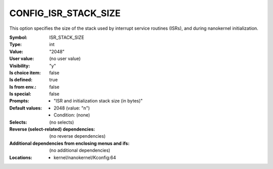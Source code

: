 
.. _CONFIG_ISR_STACK_SIZE:

CONFIG_ISR_STACK_SIZE
#####################


This option specifies the size of the stack used by interrupt
service routines (ISRs), and during nanokernel initialization.



:Symbol:           ISR_STACK_SIZE
:Type:             int
:Value:            "2048"
:User value:       (no user value)
:Visibility:       "y"
:Is choice item:   false
:Is defined:       true
:Is from env.:     false
:Is special:       false
:Prompts:

 *  "ISR and initialization stack size (in bytes)"
:Default values:

 *  2048 (value: "n")
 *   Condition: (none)
:Selects:
 (no selects)
:Reverse (select-related) dependencies:
 (no reverse dependencies)
:Additional dependencies from enclosing menus and ifs:
 (no additional dependencies)
:Locations:
 * kernel/nanokernel/Kconfig:64
